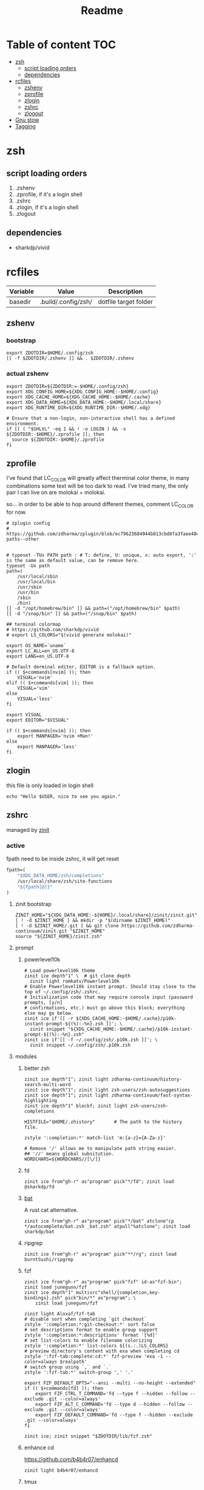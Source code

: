 #+title: Readme
#+startup: content

* Table of content :TOC:
- [[#zsh][zsh]]
  - [[#script-loading-orders][script loading orders]]
  - [[#dependencies][dependencies]]
- [[#rcfiles][rcfiles]]
  - [[#zshenv][zshenv]]
  - [[#zprofile][zprofile]]
  - [[#zlogin][zlogin]]
  - [[#zshrc][zshrc]]
  - [[#zlogout][zlogout]]
- [[#gnu-stow][Gnu stow]]
- [[#tagging][Tagging]]

* zsh
** script loading orders
1. .zshenv
2. .zprofile, if it's a login shell
3. .zshrc
4. .zlogin, if it's a login shell
5. .zlogout
** dependencies
- sharkdp/vivid

* rcfiles
:PROPERTIES:
:header-args: :mkdirp yes
:END:

#+NAME: variables
| Variable | Value               | Description           |
|----------+---------------------+-----------------------|
| basedir  | .build/.config/zsh/ | dotfile target folder |

** zshenv

# https://www.reddit.com/r/zsh/comments/3ubrdr/proper_way_to_set_zdotdir/

*** bootstrap

#+begin_src shell :tangle .build/.zshenv
export ZDOTDIR=$HOME/.config/zsh
[[ -f $ZDOTDIR/.zshenv ]] && . $ZDOTDIR/.zshenv
#+end_src

*** actual zshenv

#+begin_src shell :tangle (org-sbe helper.org.resolve-path (path $".zshenv"))
export ZDOTDIR=${ZDOTDIR:=-$HOME/.config/zsh}
export XDG_CONFIG_HOME=${XDG_CONFIG_HOME:-$HOME/.config}
export XDG_CACHE_HOME=${XDG_CACHE_HOME:-$HOME/.cache}
export XDG_DATA_HOME=${XDG_DATA_HOME:-$HOME/.local/share}
export XDG_RUNTIME_DIR=${XDG_RUNTIME_DIR:-$HOME/.xdg}

# Ensure that a non-login, non-interactive shell has a defined environment.
if [[ ( "$SHLVL" -eq 1 && ! -o LOGIN ) && -s ${ZDOTDIR:-$HOME}/.zprofile ]]; then
  source ${ZDOTDIR:-$HOME}/.zprofile
fi
#+end_src

** zprofile
:PROPERTIES:
:header-args: :tangle (org-sbe helper.org.resolve-path (path $".zprofile"))
:END:

I've found that LC_COLOR will greatly affect therminal color theme, in many
combinations some text will be too dark to read. I've tried many, the only pair
I can live on are molokai + molokai.

so... in order to be able to hop around different themes, comment LC_COLOR for now.

#+begin_src shell
# zplugin config
# https://github.com/zdharma/zplugin/blob/ec79623684944b813cbd8fa3faee484c486d1f68/README.md#customizing-paths--other


# typeset -TUx PATH path : # T: define, U: unique, x: auto export, ':' is the same as default value, can be remove here.
typeset -Ux path
path=(
    /usr/local/sbin
    /usr/local/bin
    /usr/sbin
    /usr/bin
    /sbin
    /bin)
[[ -d "/opt/homebrew/bin" ]] && path=("/opt/homebrew/bin" $path)
[[ -d "/snap/bin" ]] && path=("/snap/bin" $path)

## terminal colormap
# https://github.com/sharkdp/vivid
# export LS_COLORS="$(vivid generate molokai)"

export OS_NAME=`uname`
export LC_ALL=en_US.UTF-8
export LANG=en_US.UTF-8

# Default derminal editor, EDITOR is a fallback option.
if (( $+commands[nvim] )); then
    VISUAL='nvim'
elif (( $+commands[vim] )); then
    VISUAL='vim'
else
    VISUAL='less'
fi

export VISUAL
export EDITOR="$VISUAL"

if (( $+commands[nvim] )); then
    export MANPAGER='nvim +Man!'
else
    export MANPAGER='less'
fi
#+end_src

** zlogin
:PROPERTIES:
:header-args: :tangle (org-sbe helper.org.resolve-path (path $".zlogin"))
:END:

this file is only loaded in login shell

#+begin_src shell
echo "Hello $USER, nice to see you again."
#+end_src

** zshrc

managed by [[https://github.com/zdharma-continuum/zinit][zinit]]
*** active
:PROPERTIES:
:header-args: :tangle (org-sbe helper.org.resolve-path (path $".zshrc"))
:END:

fpath need to be inside zshrc, it will get reset
#+begin_src emacs-lisp
fpath=(
    "$XDG_DATA_HOME/zsh/completions"
    /usr/local/share/zsh/site-functions
    "${fpath[@]}"
)
#+end_src

**** zinit bootstrap
#+begin_src shell
ZINIT_HOME="${XDG_DATA_HOME:-${HOME}/.local/share}/zinit/zinit.git"
[ ! -d $ZINIT_HOME ] && mkdir -p "$(dirname $ZINIT_HOME)"
[ ! -d $ZINIT_HOME/.git ] && git clone https://github.com/zdharma-continuum/zinit.git "$ZINIT_HOME"
source "${ZINIT_HOME}/zinit.zsh"
#+end_src
**** prompt
***** powerlevel10k
#+begin_src shell
# Load powerlevel10k theme
zinit ice depth"1" \  # git clone depth
  zinit light romkatv/Powerlevel10k
# Enable Powerlevel10k instant prompt. Should stay close to the top of ~/.config/zsh/.zshrc.
# Initialization code that may require console input (password prompts, [y/n]
# confirmations, etc.) must go above this block; everything else may go below.
zinit ice if'[[ -r ${XDG_CACHE_HOME:-$HOME/.cache}/p10k-instant-prompt-${(%):-%n}.zsh ]]'; \
  zinit snippet "${XDG_CACHE_HOME:-$HOME/.cache}/p10k-instant-prompt-${(%):-%n}.zsh"
zinit ice if'[[ -f ~/.config/zsh/.p10k.zsh ]]'; \
  zinit snippet ~/.config/zsh/.p10k.zsh
#+end_src
**** modules
***** better zsh
#+begin_src shell
zinit ice depth"1"; zinit light zdharma-continuum/history-search-multi-word
zinit ice depth"1"; zinit light zsh-users/zsh-autosuggestions
zinit ice depth"1"; zinit light zdharma-continuum/fast-syntax-highlighting
zinit ice depth"1" blockf; zinit light zsh-users/zsh-completions

HISTFILE="$HOME/.zhistory"       # The path to the history file.

zstyle ':completion:*' match-list 'm:{a-z}={A-Za-z}'

# Remove '/' allows me to manipulate path string easier.
## '//' means global subsitution.
WORDCHARS=${WORDCHARS//[\/]}
#+end_src
***** fd
#+begin_src shell
zinit ice from"gh-r" as"program" pick"*/fd"; zinit load @sharkdp/fd
#+end_src
***** [[https://github.com/sharkdp/bat][bat]]

A rust cat alternative.

#+begin_src shell
zinit ice from"gh-r" as"program" pick"*/bat" atclone"cp */autocomplete/bat.zsh _bat.zsh" atpull"%atclone"; zinit load sharkdp/bat
#+end_src

***** ripgrep

#+begin_src shell
zinit ice from"gh-r" as"program" pick"**/rg"; zinit load burntSushi/ripgrep
#+end_src
***** fzf
#+begin_src shell
zinit ice from"gh-r" as"program" pick"fzf" id-as"fzf-bin"; zinit load junegunn/fzf
zinit ice depth"1" multisrc"shell/{completion,key-bindings}.zsh" pick"bin/*" as"program"; \
    zinit load junegunn/fzf

zinit light Aloxaf/fzf-tab
# disable sort when completing `git checkout`
zstyle ':completion:*:git-checkout:*' sort false
# set descriptions format to enable group support
zstyle ':completion:*:descriptions' format '[%d]'
# set list-colors to enable filename colorizing
zstyle ':completion:*' list-colors ${(s.:.)LS_COLORS}
# preview directory's content with exa when completing cd
zstyle ':fzf-tab:complete:cd:*' fzf-preview 'exa -1 --color=always $realpath'
# switch group using `,` and `.`
zstyle ':fzf-tab:*' switch-group ',' '.'

export FZF_DEFAULT_OPTS="--ansi --multi --no-height --extended"
if (( $+commands[fd] )); then
    export FZF_CTRL_T_COMMAND='fd --type f --hidden --follow --exclude .git --color=always'
    export FZF_ALT_C_COMMAND='fd --type d --hidden --follow --exclude .git --color=always'
    export FZF_DEFAULT_COMMAND='fd --type f --hidden --exclude .git --color=always'
fi

zinit ice; zinit snippet "$ZDOTDIR/lib/fzf.zsh"
#+end_src
***** enhance cd
https://github.com/b4b4r07/enhancd
#+begin_src shell
zinit light b4b4r07/enhancd
#+end_src
***** tmux
#+begin_src shell
export TMUX_PLUGIN_MANAGER_PATH="$HOME/.tmux-3rd-plugins"
[[ ! -d "$TMUX_PLUGIN_MANAGER_PATH" ]] && mkdir -p "$TMUX_PLUGIN_MANAGER_PATH"
zinit ice atclone'./bin/install_plugins'; \
    zinit light tmux-plugins/tpm
#+end_src
***** asdf
don't put it in async mode, it will break the order of search path.
#+begin_src shell
zinit load asdf-vm/asdf
asdf_update_java_home() {
  JAVA_HOME=$(realpath $(dirname $(readlink -f $(asdf which java)))/../)
  export JAVA_HOME;
}

# autoload -U add-zsh-hook
# add-zsh-hook precmd asdf_update_java_home
#+end_src
***** k8s
#+begin_src shell
if (( $+commands[kubectl] )); then
    other_confs=$(find "$HOME/.kube/config.d" -type f -exec readlink -f {} \+ | paste -s -d ':' -)
    if [[ ! -z "$other_confs" ]]; then
        export KUBECONFIG="$HOME/.kube/config:${other_confs}"
    fi
    zinit ice if'(( $+commands[kubectl] ))' depth"1" as"program" pick"kubectx;kubens" atclone'cp completion/*.zsh .'; \
        zinit light ahmetb/kubectx

    [[ -d "$HOME/.krew/bin" ]] && path=("$HOME/.krew/bin" $path)
fi
#+end_src

***** spark

#+begin_src shell
if (( $+commands[spark-submit] )); then
    SPARK_HOME="/opt/homebrew/opt/apache-spark/libexec"
    [[ -d "$SPARK_HOME" ]] && export SPARK_HOME
fi
#+end_src

***** python

#+begin_src shell
[[ -d "$HOME/.poetry/bin" ]] && path=("$HOME/.poetry/bin" $path)
#+end_src

***** nodejs

#+begin_src shell
if (( $+commands[node] )); then
    # npm pachage
    export NPM_PACKAGES="${HOME}/.npm-packages"
    export NODE_PATH="$NPM_PACKAGES/lib/node_modules:$NODE_PATH"
    path=("$NPM_PACKAGES/bin" $path)

    if (( $+commands[pnpm] )); then
        export PNPM_HOME="$XDG_DATA_HOME/pnpm"
        [[ -d "$PNPM_HOME" ]] || mkdir -p "$PNPM_HOME"
        path=("$PNPM_HOME" $path)
    fi
fi
#+end_src

***** rust

#+begin_src shell
export RUSTUP_HOME="$XDG_DATA_HOME"/rustup
export CARGO_HOME="$XDG_DATA_HOME"/cargo
path=("$CARGO_HOME/bin" $path)
if (( ! $+commands[rustup] )); then
    curl --proto '=https' --tlsv1.2 -sSf https://sh.rustup.rs | sh
fi
path=("$CARGO_HOME/bin" $path)

if (( ! $+commands[cargo] )); then
    (( $+commands[exa] )) || cargo install exa
fi
#+end_src

**** paths
#+begin_src shell
[[ -d "$HOME/.local/bin" ]] && path=("$HOME/.local/bin" $path)
[[ -d "$HOME/bin" ]] && path=("$HOME/bin" $path)
#+end_src

**** os related
#+begin_src shell
# OS related
case "$OS_NAME" in
  Darwin)
    zinit ice depth"1" atclone'ln -s `pwd` "$HOME/iTerm2-Color-Schemes"' atpull'%atclone'; \
        zinit load mbadolato/iTerm2-Color-Schemes

    zinit ice if'[[ -n "$ITERM_SESSION_ID" ]]'; zinit snippet "${HOME}/.iterm2_shell_integration.zsh"

    # ALIAS
    zinit ice if'[[ -x "/usr/libexec/java_home" ]]'; \
        zinit snippet "$HOME/.config/zsh/lib/java.zsh"
  ;;
  Linux)
    # disable ctrl-s stop terminal feature {{{
    stty stop undef
    stty -ixon
    # }}}
  ;;
esac

zinit ice if'[[ -e $HOME/.localrc.zsh ]]'; \
    zinit snippet "$HOME/.localrc.zsh"
#+end_src
**** alias
#+begin_src shell
if (( $+commands[exa] )); then
    alias ls='exa -F --icons --color=auto --group-directories-first'
    alias ll='ls -l --time-style long-iso'
    alias la='ll -a'
    alias tree='exa -T --icons --color=auto --group-directories-first'
    alias tree2='tree -L2'
    alias tree4='tree -L4'
    alias tree8='tree -L8'
fi
alias grep='rg --color=auto -S'
alias egrep='rg --color=auto -e'
alias poetry_shell='. "$(dirname $(poetry run which python))/activate"'
alias lspath='print -l $path'
alias em='emacsclient -t -a ""'                # Opens emacs inside terminal
alias config='/usr/bin/git --git-dir=$HOME/.cfg/ --work-tree=$HOME'
alias please='sudo $(fc -ln -1)' # sudo the last command
alias mkdir='mkdir -p'
alias ..='\cd ..'
alias ...='bd'
(( $+commands[bat] )) && alias cat='bat --paging=never --theme="ansi" --style=numbers,changes'
if (( $+commands[coreutils] )); then
    alias cp='coreutils cp'
    alias mv='coreutils mv'
    alias tac='coreutils tac'
    alias head='coreutils head'
    alias tail='coreutils tail'
    alias date='coreutils date'
    alias df='coreutils df'
    alias du='coreutils du'
    alias sort='coreutils sort'
fi
(( $+commands[gfind] )) && alias find='gfind'
(( $+commands[gsed] )) && alias sed='gsed'
#+end_src
**** keybinding

launch `cat` and press key combination to find out the keycode. [[https://stackoverflow.com/questions/12382499/looking-for-altleftarrowkey-solution-in-zsh][stack overflow]],
another way is 'C-v' then press the key, terminal will display the raw keycode.

keycode and useful helper function can also be found in this [[https://github.com/vapniks/zsh-keybindings][github repo]].

zsh official document
- [[https://zsh.sourceforge.io/Doc/Release/Editor-Functions-Index.html][command]]
- [[https://zsh.sourceforge.io/Guide/zshguide04.html][bindkey]]

~bindkeys~ along will list all keybindings, common prefixes are
- ~^~, Ctrl key
- ~^[~, Alt key or Escape key

- TODOs [0/3]
  - [ ] change cursor color between vi mode and emacs mode.
  - [ ] change cursor shape between viins mode and vicmd mode.
  - [ ] complete vi mode key bindings.

***** auxiliaries

Enable modules, helper functions

#+begin_src shell
autoload -z edit-command-line; zle -N edit-command-line

set-viins-mode() { set -o vi; }
set-emacs-mode() { set -o emacs; }
zle -N set-viins-mode
zle -N set-emacs-mode
#+end_src

****** references
[[https://stackoverflow.com/a/74680901][switch between vi mode and emacs mode]]

***** emacs mode (default)

| Keybinding        | Description                     | note        |
|-------------------+---------------------------------+-------------|
| C-f               | farward char                    |             |
| C-b               | backward char                   |             |
| M-f,A-<right>     | forward a word                  |             |
| M-b,A-<left>      | backward a word                 |             |
| C-a               | begining of line                |             |
| C-e               | end of line                     |             |
| C-r               | search command history          |             |
| C-n               | forward history                 |             |
| C-p               | backward history                |             |
| M-c               | fuzzy cd jump in subtree        | require fzf |
| C-t               | fuzzy select file in subtree    | require fzf |
| C-h,<backspace>   | delete char backward            |             |
| C-d               | delete char forward             |             |
| C-w,A-<backspace> | delete word backward            |             |
| M-d               | delete word forward             |             |
| C-k               | delete everything after cursor  |             |
| C-u               | delete everything before cursor |             |
| M-'               | quote line                      |             |
| C-x C-e           | edit line in external editor    |             |

#+begin_src shell
bindkey -e # use emacs mode
bindkey -M emacs "^[[1;3C" forward-word # M-<right>
bindkey -M emacs "^[[1;3D" backward-word # M-<left>
bindkey -M emacs "^X^E" edit-command-line # (C-x C-e) to launch external editor to edit current line
bindkey -M emacs '^[i' set-viins-mode; bindkey -M viins '^[i' set-emacs-mode # (M-i) toggle between emacs mode and viins mode
#+end_src

**** rest
#+begin_src shell
autoload -Uz compinit
compinit

zinit cdreplay -q # -q is for quiet; actually run all the `compdef's saved before
                    #`compinit` call (`compinit' declares the `compdef' function, so
                    # it cannot be used until `compinit` is ran; zinit solves this
                    # via intercepting the `compdef'-calls and storing them for later
                    # use with `zinit cdreplay')
#+end_src
*** disabled
:PROPERTIES:
:header-args: :tangle no
:END:
**** docker
#+begin_src shell
zinit ice from"gh-r" as"program" mv"docker* -> docker-compose"; zinit light docker/compose
zinit wait lucid svn for \
  atload"zicompinit; zicdreplay" \
  blockf \
  as"completion" OMZP::docker \
  as"completion" OMZP::docker-compose \
  as"completion" id-as"complete-pip" OMZP::pip
#+end_src
**** fasd
#+begin_src shell
zinit ice wait'0' lucid pick"fasd"; zinit light clvv/fasd
zinit ice wait'0' lucid svn silent; zinit snippet PZT::modules/fasd
#+end_src
**** bd
#+begin_src shell
zinit ice pick"bd.zsh"; zinit light Tarrasch/zsh-bd
#+end_src
**** direnv
#+begin_src shell
zinit ice from'gh-r' as'program' mv'*direnv* -> direnv' atclone'./direnv hook zsh >! zhook.zsh' atpull'%atclone' src'zhook.zsh';
zinit load direnv/direnv
#+end_src
**** shell-functools
#+begin_src shell
zinit ice wait'1' if'[[ -n "$commands[python3]" ]]' depth'1' lucid  as"program" pick"ft/*"; \
    zinit load sharkdp/shell-functools
#+end_src
**** git
#+begin_src shell
zinit ice wait'0' if'[[ -n "$commands[git]" ]]' lucid; zinit snippet OMZ::plugins/git/git.plugin.zsh
zinit ice wait'0' if'[[ -n "$commands[git]" ]]' lucid; zinit snippet OMZ::lib/git.zsh
#+end_src
**** xsv
#+begin_src shell
zinit ice wait'1' lucid from"gh-r" as"program"; \
    zinit load BurntSushi/xsv
#+end_src
**** httpstat
#+begin_src shell
zinit ice wait'1' lucid from"gh-r" as"program" mv'httpstat* -> httpstat'; \
    zinit load davecheney/httpstat
#+end_src
**** bombardier
#+begin_src shell
zinit ice wait'1' lucid from"gh-r" as"program" mv'*bombardier* -> bombardier'; \
    zinit load codesenberg/bombardier
#+end_src
**** vegeta
#+begin_src shell
zinit ice wait'1' lucid from"gh-r" as"program"; \
    zinit load tsenart/vegeta
#+end_src
**** exa
It doesn't provide arm linux binary, we have to build it ourself.
#+begin_src shell
zinit ice from"gh-r" as"program" pick"bin/exa" atclone'cp -vf completions/exa.zsh _exa'; zinit load ogham/exa
#+end_src

**** ssh(disabled)
ssh-agent, automatically launch ssh-agent and add keys with this presto module
comment out because I want keepassxc to manage it for me.
#+begin_src shell :tangle no
#zinit ice svn silent; zinit snippet PZT::modules/ssh
#zstyle ':prezto:module:ssh:load' identities 'id_rsa' 'id_dsa' 'id_github'
#+end_src

**** prompt
***** spaceship
#+begin_src shell
zinit ice depth'1'; \
    zinit load denysdovhan/spaceship-prompt
#+end_src
***** starship
#+begin_src shell
zinit ice as"command" from"gh-r" \
          atclone"./starship init zsh > init.zsh; ./starship completions zsh > _starship" \
          atpull"%atclone" src"init.zsh" # pull behavior same as clone, source init.zsh
zinit light starship/starship
#+end_src
**** lazy
#+begin_src shell
lazyload k3d -- 'source <(k3d completion zsh)'
lazyload kind -- 'source <(kind completion zsh)'
lazyload helm -- 'source <(helm completion zsh)'
lazyload zoxide -- 'source <(zoxide init zsh)'
#+end_src
** zlogout
:PROPERTIES:
:header-args: :tangle (org-sbe helper.org.resolve-path (path $".zlogout"))
:END:

#+begin_src shell
#+end_src

* Gnu stow
#+begin_src pattern :tangle .stow-local-ignore
#+end_src

Install dotfile
#+begin_src sh :results output
stow -v1 -t ~ .build
stow -v1 -t ~ assets
#+end_src

#+RESULTS:

Uninstall dotfile
#+begin_src sh :results output
stow -t ~ -D .build
stow -t ~ -D assets
#+end_src

#+RESULTS:

* Tagging
#+begin_src tag :tangle TAGS
linux
darwin
#+end_src
